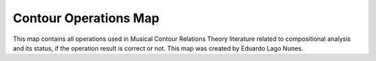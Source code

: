 Contour Operations Map
======================

This map contains all operations used in Musical Contour Relations
Theory literature related to compositional analysis and its status, if
the operation result is correct or not. This map was created by
Eduardo Lago Nunes.

.. raw:: html
   :file: contour-operations-map.html
